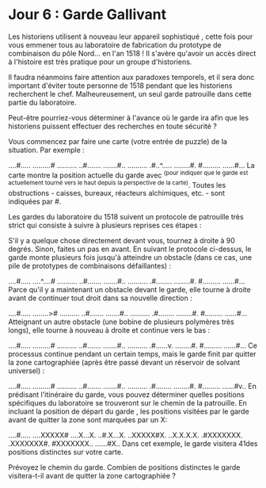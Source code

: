* Jour 6 : Garde Gallivant 
Les historiens utilisent à nouveau leur appareil sophistiqué , cette fois pour vous emmener tous au laboratoire de fabrication du prototype de combinaison du pôle Nord... en l'an 1518 ! Il s'avère qu'avoir un accès direct à l'histoire est très pratique pour un groupe d'historiens.

Il faudra néanmoins faire attention aux paradoxes temporels, et il sera donc important d'éviter toute personne de 1518 pendant que les historiens recherchent le chef. Malheureusement, un seul garde patrouille dans cette partie du laboratoire.

Peut-être pourriez-vous déterminer à l'avance où le garde ira afin que les historiens puissent effectuer des recherches en toute sécurité ?

Vous commencez par faire une carte (votre entrée de puzzle) de la situation. Par exemple :

....#.....
.........#
..........
..#.......
.......#..
..........
.#..^.....
........#.
#.........
......#...
La carte montre la position actuelle du garde avec ^(pour indiquer que le garde est actuellement tourné vers le haut depuis la perspective de la carte). Toutes les obstructions - caisses, bureaux, réacteurs alchimiques, etc. - sont indiquées par #.

Les gardes du laboratoire du 1518 suivent un protocole de patrouille très strict qui consiste à suivre à plusieurs reprises ces étapes :

S'il y a quelque chose directement devant vous, tournez à droite à 90 degrés.
Sinon, faites un pas en avant.
En suivant le protocole ci-dessus, le garde monte plusieurs fois jusqu'à atteindre un obstacle (dans ce cas, une pile de prototypes de combinaisons défaillantes) :

....#.....
....^....#
..........
..#.......
.......#..
..........
.#........
........#.
#.........
......#...
Parce qu'il y a maintenant un obstacle devant le garde, elle tourne à droite avant de continuer tout droit dans sa nouvelle direction :

....#.....
........>#
..........
..#.......
.......#..
..........
.#........
........#.
#.........
......#...
Atteignant un autre obstacle (une bobine de plusieurs polymères très longs), elle tourne à nouveau à droite et continue vers le bas :

....#.....
.........#
..........
..#.......
.......#..
..........
.#......v.
........#.
#.........
......#...
Ce processus continue pendant un certain temps, mais le garde finit par quitter la zone cartographiée (après être passé devant un réservoir de solvant universel) :

....#.....
.........#
..........
..#.......
.......#..
..........
.#........
........#.
#.........
......#v..
En prédisant l'itinéraire du garde, vous pouvez déterminer quelles positions spécifiques du laboratoire se trouveront sur le chemin de la patrouille. En incluant la position de départ du garde , les positions visitées par le garde avant de quitter la zone sont marquées par un X:

....#.....
....XXXXX#
....X...X.
..#.X...X.
..XXXXX#X.
..X.X.X.X.
.#XXXXXXX.
.XXXXXXX#.
#XXXXXXX..
......#X..
Dans cet exemple, le garde visitera 41des positions distinctes sur votre carte.

Prévoyez le chemin du garde. Combien de positions distinctes le garde visitera-t-il avant de quitter la zone cartographiée ?
